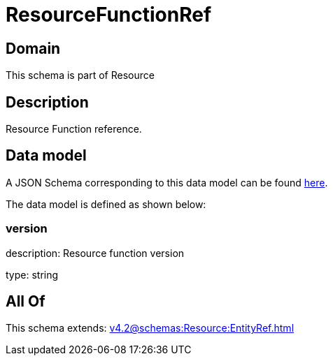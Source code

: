 = ResourceFunctionRef

[#domain]
== Domain

This schema is part of Resource

[#description]
== Description

Resource Function reference.


[#data_model]
== Data model

A JSON Schema corresponding to this data model can be found https://tmforum.org[here].

The data model is defined as shown below:


=== version
description: Resource function version

type: string


[#all_of]
== All Of

This schema extends: xref:v4.2@schemas:Resource:EntityRef.adoc[]
